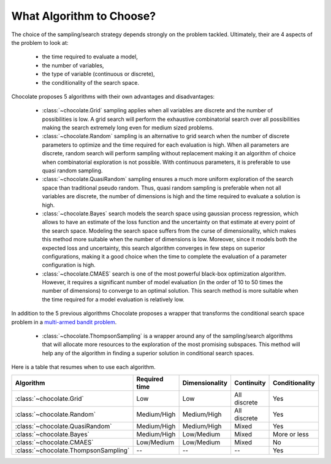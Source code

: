 What Algorithm to Choose?
=========================

The choice of the sampling/search strategy depends strongly on the problem tackled.
Ultimately, their are 4 aspects of the problem to look at:

  * the time required to evaluate a model,
  * the number of variables,
  * the type of variable (continuous or discrete),
  * the conditionality of the search space.

Chocolate proposes 5 algorithms with their own advantages and disadvantages:

  * :class:`~chocolate.Grid` sampling applies when all variables are discrete and the number
    of possibilities is low. A grid search will perform the exhaustive combinatorial search
    over all possibilities making the search extremely long even for medium sized problems.

  * :class:`~chocolate.Random` sampling is an alternative to grid search when the number of
    discrete parameters to optimize and the time required for each evaluation is high. When
    all parameters are discrete, random search will perform sampling without replacement making
    it an algorithm of choice when combinatorial exploration is not possible. With continuous
    parameters, it is preferable to use quasi random sampling.

  * :class:`~chocolate.QuasiRandom` sampling ensures a much more uniform exploration of the
    search space than traditional pseudo random. Thus, quasi random sampling is preferable
    when not all variables are discrete, the number of dimensions is high and the time
    required to evaluate a solution is high.

  * :class:`~chocolate.Bayes` search models the search space using gaussian process
    regression, which allows to have an estimate of the loss function and the uncertainty on
    that estimate at every point of the search space. Modeling the search space suffers from
    the curse of dimensionality, which makes this method more suitable when the number of
    dimensions is low. Moreover, since it models both the expected loss and uncertainty, this
    search algorithm converges in few steps on superior configurations, making it a good choice
    when the time to complete the evaluation of a parameter configuration is high.

  * :class:`~chocolate.CMAES` search is one of the most powerful black-box optimization
    algorithm. However, it requires a significant number of model evaluation (in the order of
    10 to 50 times the number of dimensions) to converge to an optimal solution. This
    search method is more suitable when the time required for a model evaluation is relatively
    low.

In addition to the 5 previous algorithms Chocolate proposes a wrapper that transforms the
conditional search space problem in a `multi-armed bandit problem
<https://en.wikipedia.org/wiki/Multi-armed_bandit>`_.

  * :class:`~chocolate.ThompsonSampling` is a wrapper around any of the sampling/search
    algorithms that will allocate more resources to the exploration of the most promising
    subspaces. This method will help any of the algorithm in finding a superior solution
    in conditional search spaces.

Here is a table that resumes when to use each algorithm.

+-----------------------------------------+----------------+-------------------+---------------+----------------+
| Algorithm                               | Required time  | Dimensionality    | Continuity    | Conditionality |
+=========================================+================+===================+===============+================+
| :class:`~chocolate.Grid`                | Low            | Low               | All discrete  | Yes            |
+-----------------------------------------+----------------+-------------------+---------------+----------------+
| :class:`~chocolate.Random`              | Medium/High    | Medium/High       | All discrete  | Yes            |
+-----------------------------------------+----------------+-------------------+---------------+----------------+
| :class:`~chocolate.QuasiRandom`         | Medium/High    | Medium/High       | Mixed         | Yes            |
+-----------------------------------------+----------------+-------------------+---------------+----------------+
| :class:`~chocolate.Bayes`               | Medium/High    | Low/Medium        | Mixed         | More or less   |
+-----------------------------------------+----------------+-------------------+---------------+----------------+
| :class:`~chocolate.CMAES`               | Low/Medium     | Low/Medium        | Mixed         | No             |
+-----------------------------------------+----------------+-------------------+---------------+----------------+
| :class:`~chocolate.ThompsonSampling`    | --             | --                | --            | Yes            |
+-----------------------------------------+----------------+-------------------+---------------+----------------+

